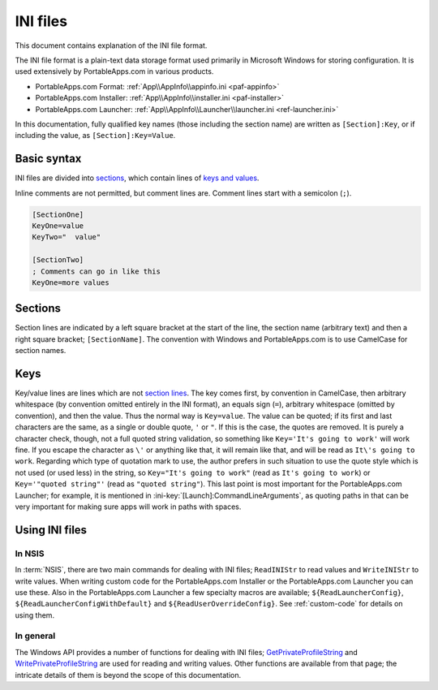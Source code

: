 .. _ini:

=========
INI files
=========

This document contains explanation of the INI file format.

The INI file format is a plain-text data storage format used primarily in
Microsoft Windows for storing configuration. It is used extensively by
PortableApps.com in various products.

* PortableApps.com Format: :ref:`App\\AppInfo\\appinfo.ini <paf-appinfo>`

* PortableApps.com Installer: :ref:`App\\AppInfo\\installer.ini <paf-installer>`

* PortableApps.com Launcher: :ref:`App\\AppInfo\\Launcher\\launcher.ini
  <ref-launcher.ini>`

In this documentation, fully qualified key names (those including the section
name) are written as ``[Section]:Key``, or if including the value, as
``[Section]:Key=Value``.

Basic syntax
============

INI files are divided into sections_, which contain lines of `keys and values`_.

Inline comments are not permitted, but comment lines are. Comment lines start
with a semicolon (``;``).

.. code-block:: ini

   [SectionOne]
   KeyOne=value
   KeyTwo="  value"

   [SectionTwo]
   ; Comments can go in like this
   KeyOne=more values

.. _ini-sections:

Sections
========

Section lines are indicated by a left square bracket at the start of the line,
the section name (arbitrary text) and then a right square bracket;
``[SectionName]``.  The convention with Windows and PortableApps.com is to use
CamelCase for section names.

.. _ini-keys:

Keys
====

Key/value lines are lines which are not `section lines`_. The key comes first,
by convention in CamelCase, then arbitrary whitespace (by convention omitted
entirely in the INI format), an equals sign (``=``), arbitrary whitespace
(omitted by convention), and then the value.  Thus the normal way is
``Key=value``. The value can be quoted; if its first and last characters are the
same, as a single or double quote, ``'`` or ``"``. If this is the case, the
quotes are removed. It is purely a character check, though, not a full quoted
string validation, so something like ``Key='It's going to work'`` will work
fine. If you escape the character as ``\'`` or anything like that, it will
remain like that, and will be read as ``It\'s going to work``. Regarding which
type of quotation mark to use, the author prefers in such situation to use the
quote style which is not used (or used less) in the string, so ``Key="It's going
to work"`` (read as ``It's going to work``) or ``Key='"quoted string"'`` (read
as ``"quoted string"``). This last point is most important for the
PortableApps.com Launcher; for example, it is mentioned in
:ini-key:`[Launch]:CommandLineArguments`, as quoting paths in that can be very
important for making sure apps will work in paths with spaces.

Using INI files
===============

In NSIS
-------

In :term:`NSIS`, there are two main commands for dealing with INI files;
``ReadINIStr`` to read values and ``WriteINIStr`` to write values. When writing
custom code for the PortableApps.com Installer or the PortableApps.com Launcher
you can use these. Also in the PortableApps.com Launcher a few specialty macros
are available; ``${ReadLauncherConfig}``, ``${ReadLauncherConfigWithDefault}``
and ``${ReadUserOverrideConfig}``. See :ref:`custom-code` for details on using
them.

In general
----------

The Windows API provides a number of functions for dealing with INI files;
GetPrivateProfileString_ and WritePrivateProfileString_ are used for reading and
writing values. Other functions are available from that page; the intricate
details of them is beyond the scope of this documentation.

.. _`section lines`: Sections_
.. _`keys and values`: Keys_

.. _GetPrivateProfileString:
   http://msdn.microsoft.com/en-us/library/ms724353(v=VS.85).aspx

.. _WritePrivateProfileString:
   http://msdn.microsoft.com/en-us/library/ms725501(v=VS.85).aspx

